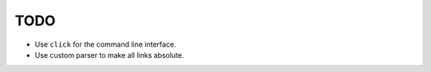 TODO
====

* Use ``click`` for the command line interface.
* Use custom parser to make all links absolute.
